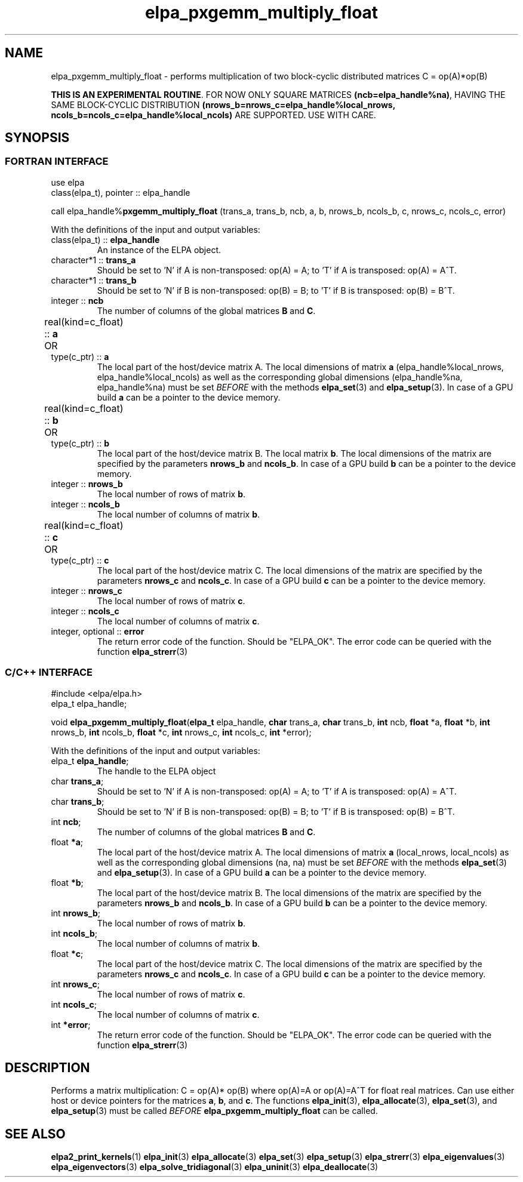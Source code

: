 .TH "elpa_pxgemm_multiply_float" 3 "Thu Nov 28 2024" "ELPA" \" -*- nroff -*-
.ad l
.nh
.ss 12 0
.SH NAME
elpa_pxgemm_multiply_float \- performs multiplication of two block-cyclic distributed matrices C = op(A)*op(B)
.sp
\fBTHIS IS AN EXPERIMENTAL ROUTINE\fP. FOR NOW ONLY SQUARE MATRICES \fB(ncb=elpa_handle%na)\fP, HAVING THE SAME BLOCK-CYCLIC DISTRIBUTION \fB(nrows_b=nrows_c=elpa_handle%local_nrows, ncols_b=ncols_c=elpa_handle%local_ncols)\fP ARE SUPPORTED. USE WITH CARE.

.SH SYNOPSIS
.br
.SS FORTRAN INTERFACE
use elpa
.br
class(elpa_t), pointer :: elpa_handle
.br

call elpa_handle%\fBpxgemm_multiply_float\fP (trans_a, trans_b, ncb, a, b, nrows_b, ncols_b, c, nrows_c, ncols_c, error)
.sp
With the definitions of the input and output variables:
.TP
class(elpa_t) ::\fB elpa_handle\fP
An instance of the ELPA object.
.TP
character*1   ::\fB trans_a\fP
Should be set 
to 'N' if A is non-transposed: op(A) = A; 
to 'T' if A is transposed: op(A) = A^T.
.TP
character*1   ::\fB trans_b\fP
Should be set 
to 'N' if B is non-transposed: op(B) = B; 
to 'T' if B is transposed: op(B) = B^T.
.TP
integer       ::\fB ncb\fP
The number of columns of the global matrices\fB B\fP and\fB C\fP.
.TP
real(kind=c_float) ::\fB a\fP \t OR \t type(c_ptr) ::\fB a\fP
The local part of the host/device matrix A.
The local dimensions of matrix\fB a\fP (elpa_handle%local_nrows, elpa_handle%local_ncols) as well as the corresponding global dimensions (elpa_handle%na, elpa_handle%na) must be set\fI BEFORE\fP with the methods\fB elpa_set\fP(3) and\fB elpa_setup\fP(3).
In case of a GPU build\fB a\fP can be a pointer to the device memory.
.TP
real(kind=c_float) ::\fB b\fP \t OR \t type(c_ptr) ::\fB b\fP
The local part of the host/device matrix B.
The local matrix\fB b\fP. The local dimensions of the matrix are specified by the parameters\fB nrows_b\fP and\fB ncols_b\fP.
In case of a GPU build\fB b\fP can be a pointer to the device memory.
.TP
integer       ::\fB nrows_b\fP
The local number of rows of matrix\fB b\fP.
.TP
integer       ::\fB ncols_b\fP
The local number of columns of matrix\fB b\fP.
.TP
real(kind=c_float) ::\fB c\fP \t OR \t type(c_ptr) ::\fB c\fP
The local part of the host/device matrix C.
The local dimensions of the matrix are specified by the parameters\fB nrows_c\fP and\fB ncols_c\fP.
In case of a GPU build\fB c\fP can be a pointer to the device memory.
.TP
integer       ::\fB nrows_c\fP
The local number of rows of matrix\fB c\fP.
.TP
integer       ::\fB ncols_c\fP
The local number of columns of matrix\fB c\fP.
.TP
integer, optional ::\fB error\fP
The return error code of the function. Should be "ELPA_OK". The error code can be queried with the function\fB elpa_strerr\fP(3)

.br
.SS C/C++ INTERFACE
#include <elpa/elpa.h>
.br
elpa_t elpa_handle;

.br
void\fB elpa_pxgemm_multiply_float\fP(\fBelpa_t\fP elpa_handle,\fB char\fP trans_a,\fB char\fP trans_b,\fB int\fP ncb,\fB float\fP *a,\fB float\fP *b,\fB int\fP nrows_b,\fB int\fP ncols_b,\fB float\fP *c,\fB int\fP nrows_c,\fB int\fP ncols_c,\fB int\fP *error);
.sp
With the definitions of the input and output variables:

.TP
elpa_t\fB elpa_handle\fP;
The handle to the ELPA object
.TP
char  \fB trans_a\fP;
Should be set 
to 'N' if A is non-transposed: op(A) = A; 
to 'T' if A is transposed: op(A) = A^T.
.TP
char  \fB trans_b\fP;
Should be set 
to 'N' if B is non-transposed: op(B) = B; 
to 'T' if B is transposed: op(B) = B^T.
.TP
int   \fB ncb\fP;
The number of columns of the global matrices\fB B\fP and \fB C\fP.
.TP
float \fB *a\fP;
The local part of the host/device matrix A.
The local dimensions of matrix\fB a\fP (local_nrows, local_ncols) as well as the corresponding global dimensions (na, na) must be set\fI BEFORE\fP with the methods\fB elpa_set\fP(3) and\fB elpa_setup\fP(3).
In case of a GPU build\fB a\fP can be a pointer to the device memory.
.TP
float \fB *b\fP;
The local part of the host/device matrix B.
The local dimensions of the matrix are specified by the parameters\fB nrows_b\fP and\fB ncols_b\fP.
In case of a GPU build\fB b\fP can be a pointer to the device memory.
.TP
int   \fB nrows_b\fP;
The local number of rows of matrix\fB b\fP.
.TP
int   \fB ncols_b\fP;
The local number of columns of matrix\fB b\fP.
.TP
float \fB *c\fP;
The local part of the host/device matrix C.
The local dimensions of the matrix are specified by the parameters\fB nrows_c\fP and\fB ncols_c\fP.
In case of a GPU build\fB c\fP can be a pointer to the device memory.
.TP
int   \fB nrows_c\fP;
The local number of rows of matrix\fB c\fP.
.TP
int   \fB ncols_c\fP;
The local number of columns of matrix\fB c\fP.
.TP
int   \fB *error\fP;
The return error code of the function. Should be "ELPA_OK". The error code can be queried with the function\fB elpa_strerr\fP(3)

.SH DESCRIPTION
Performs a matrix multiplication: C = op(A)* op(B) where op(A)=A or op(A)=A^T for float real matrices.
Can use either host or device pointers for the matrices\fB a\fP,\fB b\fP, and\fB c\fP.
The functions\fB elpa_init\fP(3),\fB elpa_allocate\fP(3),\fB elpa_set\fP(3),
and\fB elpa_setup\fP(3) must be called\fI BEFORE\fP\fB elpa_pxgemm_multiply_float\fP can be called.

.SH SEE ALSO
\fBelpa2_print_kernels\fP(1)\fB elpa_init\fP(3)\fB elpa_allocate\fP(3)\fB elpa_set\fP(3)\fB elpa_setup\fP(3)\fB elpa_strerr\fP(3)\fB elpa_eigenvalues\fP(3)\fB elpa_eigenvectors\fP(3)\fB elpa_solve_tridiagonal\fP(3)\fB elpa_uninit\fP(3)\fB elpa_deallocate\fP(3)
